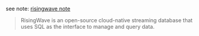 
see note: [[../../../practices-notes/risingwave-note][risingwave note]]

#+BEGIN_QUOTE
RisingWave is an open-source cloud-native streaming database that uses SQL as the interface to manage and query data.
#+END_QUOTE
